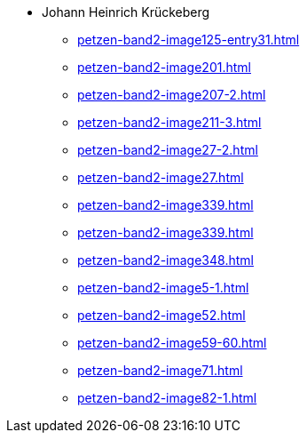 * Johann Heinrich Krückeberg 
** xref:petzen-band2-image125-entry31.adoc[]
** xref:petzen-band2-image201.adoc[]
** xref:petzen-band2-image207-2.adoc[]
** xref:petzen-band2-image211-3.adoc[]
** xref:petzen-band2-image27-2.adoc[]
** xref:petzen-band2-image27.adoc[]
** xref:petzen-band2-image339.adoc[]
** xref:petzen-band2-image339.adoc[]
** xref:petzen-band2-image348.adoc[]
** xref:petzen-band2-image5-1.adoc[]
** xref:petzen-band2-image52.adoc[]
** xref:petzen-band2-image59-60.adoc[]
** xref:petzen-band2-image71.adoc[]
** xref:petzen-band2-image82-1.adoc[]
